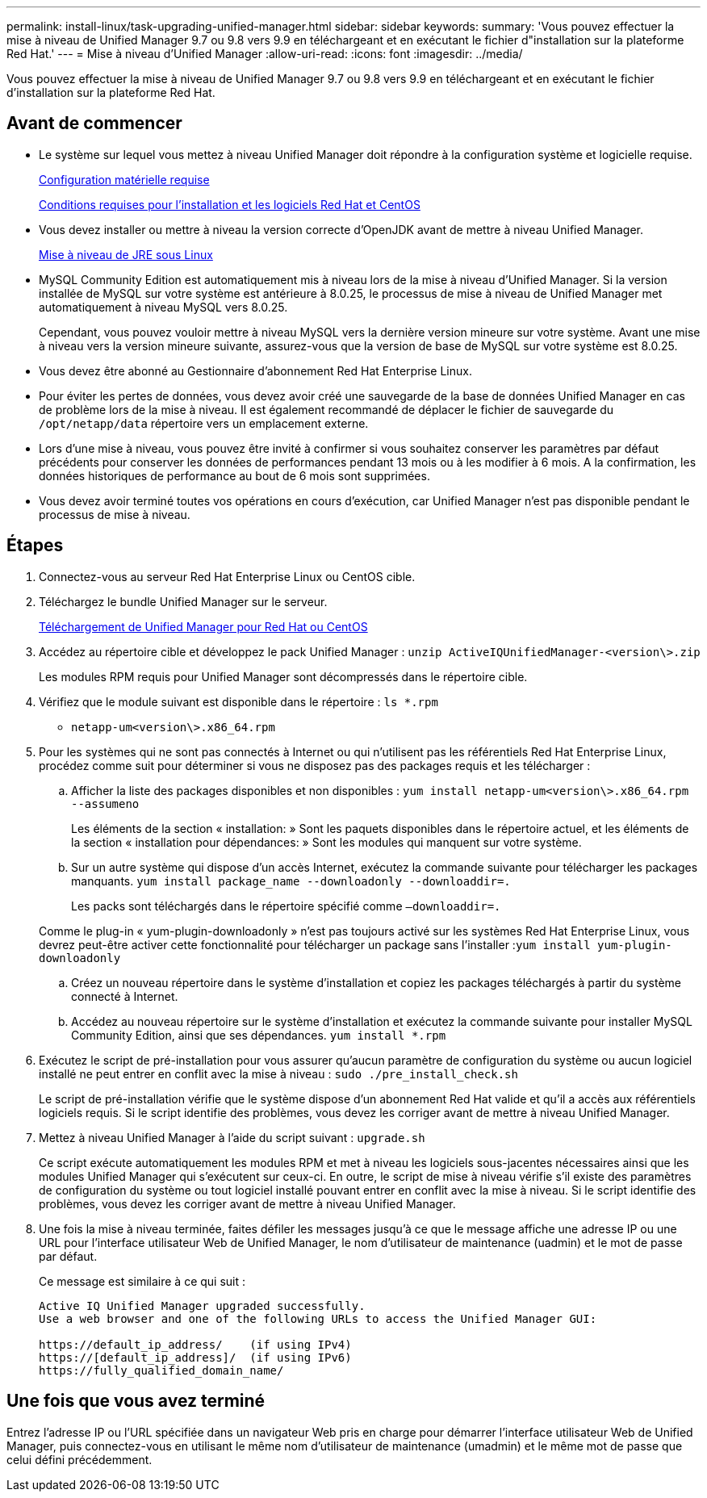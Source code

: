---
permalink: install-linux/task-upgrading-unified-manager.html 
sidebar: sidebar 
keywords:  
summary: 'Vous pouvez effectuer la mise à niveau de Unified Manager 9.7 ou 9.8 vers 9.9 en téléchargeant et en exécutant le fichier d"installation sur la plateforme Red Hat.' 
---
= Mise à niveau d'Unified Manager
:allow-uri-read: 
:icons: font
:imagesdir: ../media/


[role="lead"]
Vous pouvez effectuer la mise à niveau de Unified Manager 9.7 ou 9.8 vers 9.9 en téléchargeant et en exécutant le fichier d'installation sur la plateforme Red Hat.



== Avant de commencer

* Le système sur lequel vous mettez à niveau Unified Manager doit répondre à la configuration système et logicielle requise.
+
xref:concept-virtual-infrastructure-or-hardware-system-requirements.adoc[Configuration matérielle requise]

+
xref:reference-red-hat-and-centos-software-and-installation-requirements.adoc[Conditions requises pour l'installation et les logiciels Red Hat et CentOS]

* Vous devez installer ou mettre à niveau la version correcte d'OpenJDK avant de mettre à niveau Unified Manager.
+
xref:task-upgrading-openjdk-on-linux-ocum.adoc[Mise à niveau de JRE sous Linux]

* MySQL Community Edition est automatiquement mis à niveau lors de la mise à niveau d'Unified Manager. Si la version installée de MySQL sur votre système est antérieure à 8.0.25, le processus de mise à niveau de Unified Manager met automatiquement à niveau MySQL vers 8.0.25.
+
Cependant, vous pouvez vouloir mettre à niveau MySQL vers la dernière version mineure sur votre système. Avant une mise à niveau vers la version mineure suivante, assurez-vous que la version de base de MySQL sur votre système est 8.0.25.

* Vous devez être abonné au Gestionnaire d'abonnement Red Hat Enterprise Linux.
* Pour éviter les pertes de données, vous devez avoir créé une sauvegarde de la base de données Unified Manager en cas de problème lors de la mise à niveau. Il est également recommandé de déplacer le fichier de sauvegarde du `/opt/netapp/data` répertoire vers un emplacement externe.
* Lors d'une mise à niveau, vous pouvez être invité à confirmer si vous souhaitez conserver les paramètres par défaut précédents pour conserver les données de performances pendant 13 mois ou à les modifier à 6 mois. A la confirmation, les données historiques de performance au bout de 6 mois sont supprimées.
* Vous devez avoir terminé toutes vos opérations en cours d'exécution, car Unified Manager n'est pas disponible pendant le processus de mise à niveau.




== Étapes

. Connectez-vous au serveur Red Hat Enterprise Linux ou CentOS cible.
. Téléchargez le bundle Unified Manager sur le serveur.
+
xref:task-downloading-unified-manager.adoc[Téléchargement de Unified Manager pour Red Hat ou CentOS]

. Accédez au répertoire cible et développez le pack Unified Manager : `unzip ActiveIQUnifiedManager-<version\>.zip`
+
Les modules RPM requis pour Unified Manager sont décompressés dans le répertoire cible.

. Vérifiez que le module suivant est disponible dans le répertoire : `ls *.rpm`
+
** `netapp-um<version\>.x86_64.rpm`


. Pour les systèmes qui ne sont pas connectés à Internet ou qui n'utilisent pas les référentiels Red Hat Enterprise Linux, procédez comme suit pour déterminer si vous ne disposez pas des packages requis et les télécharger :
+
.. Afficher la liste des packages disponibles et non disponibles : `yum install netapp-um<version\>.x86_64.rpm --assumeno`
+
Les éléments de la section « installation: » Sont les paquets disponibles dans le répertoire actuel, et les éléments de la section « installation pour dépendances: » Sont les modules qui manquent sur votre système.

.. Sur un autre système qui dispose d'un accès Internet, exécutez la commande suivante pour télécharger les packages manquants. `yum install package_name --downloadonly --downloaddir=.`
+
Les packs sont téléchargés dans le répertoire spécifié comme `–downloaddir=.`

+
Comme le plug-in « yum-plugin-downloadonly » n'est pas toujours activé sur les systèmes Red Hat Enterprise Linux, vous devrez peut-être activer cette fonctionnalité pour télécharger un package sans l'installer :``yum install yum-plugin-downloadonly``

.. Créez un nouveau répertoire dans le système d'installation et copiez les packages téléchargés à partir du système connecté à Internet.
.. Accédez au nouveau répertoire sur le système d'installation et exécutez la commande suivante pour installer MySQL Community Edition, ainsi que ses dépendances. `yum install *.rpm`


. Exécutez le script de pré-installation pour vous assurer qu'aucun paramètre de configuration du système ou aucun logiciel installé ne peut entrer en conflit avec la mise à niveau : `sudo ./pre_install_check.sh`
+
Le script de pré-installation vérifie que le système dispose d'un abonnement Red Hat valide et qu'il a accès aux référentiels logiciels requis. Si le script identifie des problèmes, vous devez les corriger avant de mettre à niveau Unified Manager.

. Mettez à niveau Unified Manager à l'aide du script suivant : `upgrade.sh`
+
Ce script exécute automatiquement les modules RPM et met à niveau les logiciels sous-jacentes nécessaires ainsi que les modules Unified Manager qui s'exécutent sur ceux-ci. En outre, le script de mise à niveau vérifie s'il existe des paramètres de configuration du système ou tout logiciel installé pouvant entrer en conflit avec la mise à niveau. Si le script identifie des problèmes, vous devez les corriger avant de mettre à niveau Unified Manager.

. Une fois la mise à niveau terminée, faites défiler les messages jusqu'à ce que le message affiche une adresse IP ou une URL pour l'interface utilisateur Web de Unified Manager, le nom d'utilisateur de maintenance (uadmin) et le mot de passe par défaut.
+
Ce message est similaire à ce qui suit :

+
[listing]
----
Active IQ Unified Manager upgraded successfully.
Use a web browser and one of the following URLs to access the Unified Manager GUI:

https://default_ip_address/    (if using IPv4)
https://[default_ip_address]/  (if using IPv6)
https://fully_qualified_domain_name/
----




== Une fois que vous avez terminé

Entrez l'adresse IP ou l'URL spécifiée dans un navigateur Web pris en charge pour démarrer l'interface utilisateur Web de Unified Manager, puis connectez-vous en utilisant le même nom d'utilisateur de maintenance (umadmin) et le même mot de passe que celui défini précédemment.
